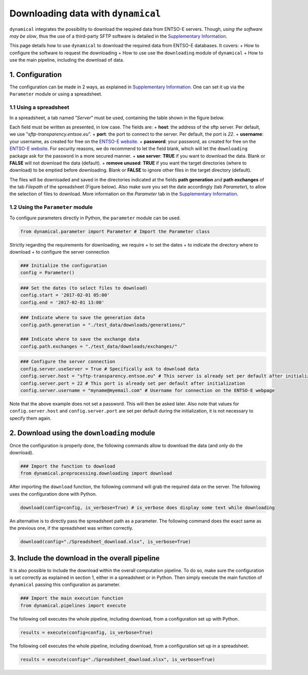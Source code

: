 Downloading data with ``dynamical``
===================================

``dynamical`` integrates the possibility to download the required data
from ENTSO-E servers. Though, *using the software may be slow*, thus the
use of a third-party SFTP software is detailed in the `Supplementary
Information <https://dynamical.readthedocs.io/en/latest/supplementary/download.html#>`__.

This page details how to use ``dynamical`` to download the required data
from ENTSO-E databases. It covers: + How to configure the software to
request the downloading + How to use use the ``downloading`` module of
``dynamical`` + How to use the main pipeline, including the download of
data.

1. Configuration
----------------

The configuration can be made in 2 ways, as explained in `Supplementary
Information <https://dynamical.readthedocs.io/en/latest/supplementary/parameters.html#>`__.
One can set it up via the ``Parameter`` module or using a spreadsheet.

1.1 Using a spreadsheet
~~~~~~~~~~~~~~~~~~~~~~~

In a spreadsheet, a tab named “*Server*” must be used, containing the
table shown in the figure below.



Each field must be written as presented, in low case. The fields are: +
**host**: the address of the sftp server. Per default, we use
“*sftp-transparency.entsoe.eu*”. + **port**: the port to connect to the
server. Per default, the port is *22*. + **username**: your username, as
created for free on the `ENTSO-E
website <https://transparency.entsoe.eu/>`__. + **password**: your
password, as created for free on the `ENTSO-E
website <https://transparency.entsoe.eu/>`__. For security reasons, we
do recommend to let the field blank, which will let the ``downloading``
package ask for the password in a more secured manner. + **use server**:
**TRUE** if you want to download the data. Blank or **FALSE** will not
download the data (default). + **remove unused**: **TRUE** if you want
the target directories (where to download) to be emptied before
downloading. Blank or **FALSE** to ignore other files in the target
directory (default).

The files will be downloaded and saved in the directories indicated at
the fields **path generation** and **path exchanges** of the tab
*Filepath* of the spreadsheet (Figure below). Also make sure you set the
date accordingly (tab *Parameter*), to allow the selection of files to
download. More information on the *Parameter* tab in the `Supplementary
Information <https://dynamical.readthedocs.io/en/latest/supplementary/parameters.html#>`__.

1.2 Using the ``Parameter`` module
~~~~~~~~~~~~~~~~~~~~~~~~~~~~~~~~~~

To configure parameters directly in Python, the ``parameter`` module can
be used.

.. code:: ipython3

    from dynamical.parameter import Parameter # Import the Parameter class

Strictly regarding the requirements for downloading, we require + to set
the dates + to indicate the directory where to download + to configure
the server connection

.. code:: ipython3

    ### Initialize the configuration
    config = Parameter()

.. code:: ipython3

    ### Set the dates (to select files to download)
    config.start = '2017-02-01 05:00'
    config.end = '2017-02-01 13:00'

.. code:: ipython3

    ### Indicate where to save the generation data
    config.path.generation = "./test_data/downloads/generations/"
    
    ### Indicate where to save the exchange data
    config.path.exchanges = "./test_data/downloads/exchanges/"

.. code:: ipython3

    ### Configure the server connection
    config.server.useServer = True # Specifically ask to download data
    config.server.host = "sftp-transparency.entsoe.eu" # This server is already set per default after initialization
    config.server.port = 22 # This port is already set per default after initialization
    config.server.username = "myname@myemail.com" # Username for connection on the ENTSO-E webpage

Note that the above example does not set a password. This will then be
asked later. Also note that values for ``config.server.host`` and
``config.server.port`` are set per default during the initialization, it
is not necessary to specify them again.

2. Download using the ``downloading`` module
--------------------------------------------

Once the configuration is properly done, the following commands allow to
download the data (and only do the download).

.. code:: ipython3

    ### Import the function to download
    from dynamical.preprocessing.downloading import download

After importing the ``download`` function, the following command will
grab the required data on the server. The following uses the
configuration done with Python.

.. code:: ipython3

    download(config=config, is_verbose=True) # is_verbose does display some text while downloading

An alternative is to directly pass the spreadsheet path as a parameter.
The following command does the exact same as the previous one, if the
spreadsheet was written correctly.

.. code:: ipython3

    download(config="./Spreadsheet_download.xlsx", is_verbose=True)

3. Include the download in the overall pipeline
-----------------------------------------------

It is also possible to include the download within the overall
computation pipeline. To do so, make sure the configuration is set
correctly as explained in section 1, either in a spreadsheet or in
Python. Then simply execute the main function of ``dynamical`` passing
this configuration as parameter.

.. code:: ipython3

    ### Import the main execution function
    from dynamical.pipelines import execute

The following cell executes the whole pipeline, including download, from
a configuration set up with Python.

.. code:: ipython3

    results = execute(config=config, is_verbose=True)

The following cell executes the whole pipeline, including download, from
a configuration set up in a spreadsheet.

.. code:: ipython3

    results = execute(config="./Spreadsheet_download.xlsx", is_verbose=True)
